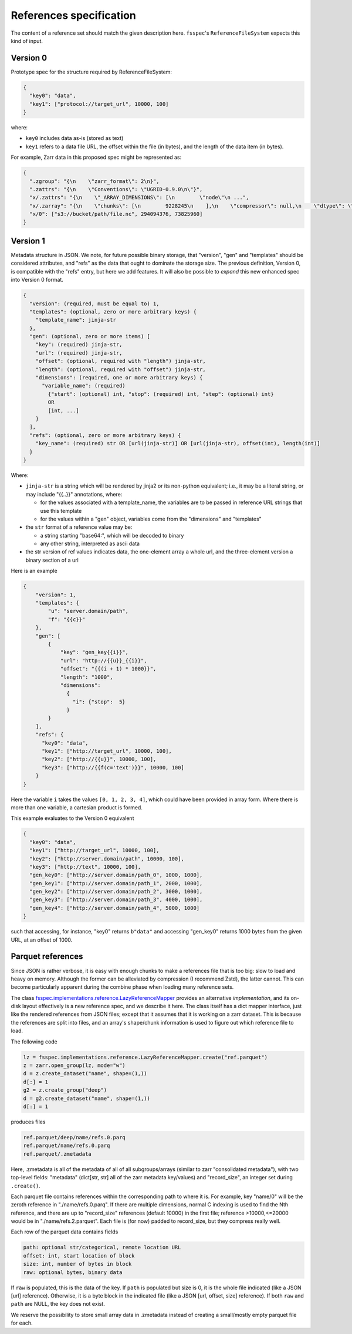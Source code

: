 References specification
========================

The content of a reference set should match the given description here.
``fsspec``'s ``ReferenceFileSystem`` expects this kind of input.

Version 0
---------

Prototype spec for the structure required by ReferenceFileSystem:

.. code-block:: json

    {
      "key0": "data",
      "key1": ["protocol://target_url", 10000, 100]
    }

where:

* ``key0`` includes data as-is (stored as text)
* ``key1`` refers to a data file URL, the offset within the file (in bytes), and the length of the data item (in bytes).

For example, Zarr data in this proposed spec might be represented as:

.. code-block:: json

    {
      ".zgroup": "{\n    \"zarr_format\": 2\n}",
      ".zattrs": "{\n    \"Conventions\": \"UGRID-0.9.0\n\"}",
      "x/.zattrs": "{\n    \"_ARRAY_DIMENSIONS\": [\n        \"node\"\n ...",
      "x/.zarray": "{\n    \"chunks\": [\n        9228245\n    ],\n    \"compressor\": null,\n    \"dtype\": \"<f8\",\n  ...",
      "x/0": ["s3://bucket/path/file.nc", 294094376, 73825960]
    }

Version 1
---------

Metadata structure in JSON. We note, for future possible binary storage, that "version", "gen" and "templates" should
be considered attributes, and "refs" as the data that ought to dominate the storage size. The previous definition,
Version 0, is compatible with the "refs" entry, but here we add features. It will also be possible to *expand*
this new enhanced spec into Version 0 format.


.. code-block::

    {
      "version": (required, must be equal to) 1,
      "templates": (optional, zero or more arbitrary keys) {
        "template_name": jinja-str
      },
      "gen": (optional, zero or more items) [
        "key": (required) jinja-str,
        "url": (required) jinja-str,
        "offset": (optional, required with "length") jinja-str,
        "length": (optional, required with "offset") jinja-str,
        "dimensions": (required, one or more arbitrary keys) {
          "variable_name": (required)
            {"start": (optional) int, "stop": (required) int, "step": (optional) int}
            OR
            [int, ...]
        }
      ],
      "refs": (optional, zero or more arbitrary keys) {
        "key_name": (required) str OR [url(jinja-str)] OR [url(jinja-str), offset(int), length(int)]
      }
    }

Where:

- ``jinja-str`` is a string which will be rendered by jinja2 or its non-python equivalent; i.e., it may be
  a literal string, or may include "{{..}}" annotations, where:

  - for the values associated with a template_name, the variables are to be passed in reference URL strings that use this template
  - for the values within a "gen" object, variables come from the "dimensions" and "templates"

- the ``str`` format of a reference value may be:

  - a string starting "base64:", which will be decoded to binary
  - any other string, interpreted as ascii data

- the str version of ref values indicates data, the one-element array a whole url, and the three-element version
  a binary section of a url

Here is an example

.. code-block:: json

    {
        "version": 1,
        "templates": {
            "u": "server.domain/path",
            "f": "{{c}}"
        },
        "gen": [
            {
                "key": "gen_key{{i}}",
                "url": "http://{{u}}_{{i}}",
                "offset": "{{(i + 1) * 1000}}",
                "length": "1000",
                "dimensions":
                  {
                    "i": {"stop":  5}
                  }
            }
        ],
        "refs": {
          "key0": "data",
          "key1": ["http://target_url", 10000, 100],
          "key2": ["http://{{u}}", 10000, 100],
          "key3": ["http://{{f(c='text')}}", 10000, 100]
        }
    }

Here the variable ``i`` takes the values ``[0, 1, 2, 3, 4]``, which could have been provided in array form. Where there
is more than one variable, a cartesian product is formed.

This example evaluates to the Version 0 equivalent

.. code-block:: json

    {
      "key0": "data",
      "key1": ["http://target_url", 10000, 100],
      "key2": ["http://server.domain/path", 10000, 100],
      "key3": ["http://text", 10000, 100],
      "gen_key0": ["http://server.domain/path_0", 1000, 1000],
      "gen_key1": ["http://server.domain/path_1", 2000, 1000],
      "gen_key2": ["http://server.domain/path_2", 3000, 1000],
      "gen_key3": ["http://server.domain/path_3", 4000, 1000],
      "gen_key4": ["http://server.domain/path_4", 5000, 1000]
    }

such that accessing, for instance, "key0" returns ``b"data"`` and accessing "gen_key0" returns 1000 bytes
from the given URL, at an offset of 1000.

.. raw:: html

    <script data-goatcounter="https://kerchunk.goatcounter.com/count"
            async src="//gc.zgo.at/count.js"></script>

Parquet references
------------------

Since JSON is rather verbose, it is easy with enough chunks to make a references file
that is too big: slow to load and heavy on memory. Although the former can be
alleviated by compression (I recommend Zstd), the latter cannot. This can
become particularly apparent during the combine phase when loading many reference sets.

The class `fsspec.implementations.reference.LazyReferenceMapper`_ provides an
alternative *implementation*, and its on-disk layout effectively is a new reference
spec, and we describe it here. The class itself has a dict mapper interface, just
like the rendered references from JSON files; except that it assumes that it is
working on a zarr dataset. This is because the references are split into files, and
an array's shape/chunk information is used to figure out which reference file
to load.

.. _fsspec.implementations.reference.LazyReferenceMapper: https://filesystem-spec.readthedocs.io/en/latest/api.html?highlight=lazyreference#fsspec.implementations.reference.LazyReferenceMapper

The following code

.. code-block:: python

    lz = fsspec.implementations.reference.LazyReferenceMapper.create("ref.parquet")
    z = zarr.open_group(lz, mode="w")
    d = z.create_dataset("name", shape=(1,))
    d[:] = 1
    g2 = z.create_group("deep")
    d = g2.create_dataset("name", shape=(1,))
    d[:] = 1

produces files

.. code-block:: text

    ref.parquet/deep/name/refs.0.parq
    ref.parquet/name/refs.0.parq
    ref.parquet/.zmetadata

Here, .zmetadata is all of the metadata of all of all subgroups/arrays (similar to
zarr "consolidated metadata"), with two top-level fields: "metadata" (dict[str, str]
all of the
zarr metadata key/values) and "record_size", an integer set during ``.create()``.

Each parquet file contains references within the corresponding path to where it is.
For example, key "name/0" will be the zeroth reference in "./name/refs.0.parq". If
there are multiple dimensions, normal C indexing is used to find the Nth reference,
and there are up to "record_size" references (default 10000) in the first file;
reference >10000,<=20000 would be in "./name/refs.2.parquet". Each file is (for now)
padded to record_size, but they compress really well.

Each row of the parquet data contains fields

.. code-block::

    path: optional str/categorical, remote location URL
    offset: int, start location of block
    size: int, number of bytes in block
    raw: optional bytes, binary data

If ``raw`` is populated, this is the data of the key. If ``path`` is
populated but size is 0, it is the whole file indicated (like a JSON [url] reference).
Otherwise, it is a byte block in the indicated file (like a JSON [url, offset, size] reference).
If both ``raw`` and ``path`` are NULL, the key does not exist.

We reserve the possibility to store small array data in .zmetadata instead
of creating a small/mostly empty parquet file for each.
